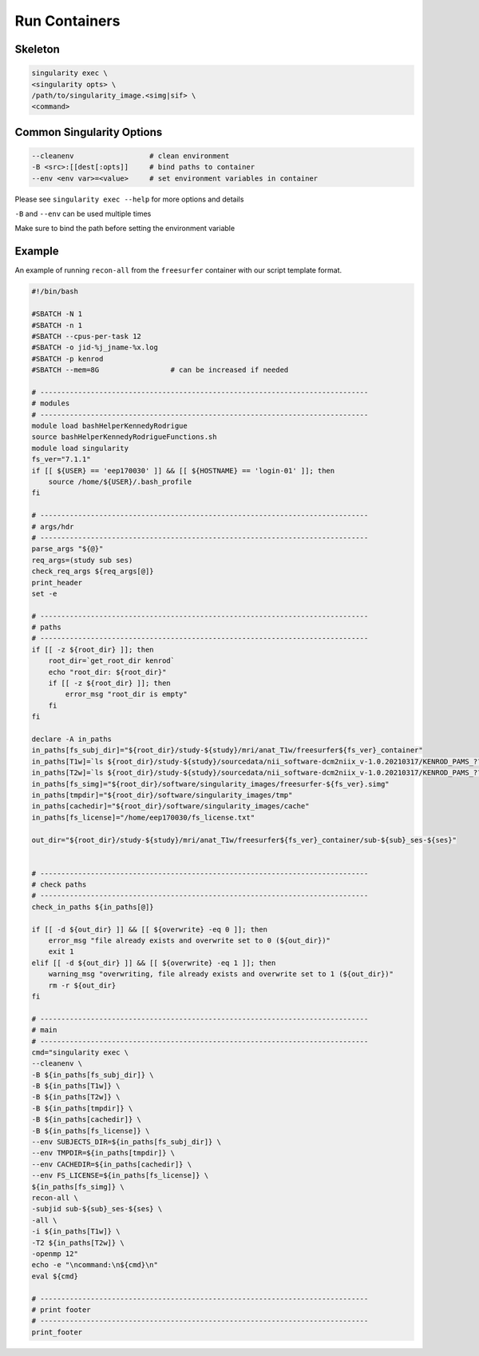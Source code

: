 .. run:

Run Containers
========

Skeleton
--------

.. code:: bash

    singularity exec \
    <singularity opts> \
    /path/to/singularity_image.<simg|sif> \
    <command>


Common Singularity Options
--------

.. code:: bash

    --cleanenv                  # clean environment
    -B <src>:[[dest[:opts]]     # bind paths to container
    --env <env var>=<value>     # set environment variables in container

Please see ``singularity exec --help`` for more options and details

``-B`` and ``--env`` can be used multiple times

Make sure to bind the path before setting the environment variable

Example
--------

An example of running ``recon-all`` from the ``freesurfer`` container with our script template format.

.. code:: bash

    #!/bin/bash

    #SBATCH -N 1 
    #SBATCH -n 1 
    #SBATCH --cpus-per-task 12
    #SBATCH -o jid-%j_jname-%x.log
    #SBATCH -p kenrod
    #SBATCH --mem=8G                 # can be increased if needed

    # ------------------------------------------------------------------------------
    # modules
    # ------------------------------------------------------------------------------
    module load bashHelperKennedyRodrigue
    source bashHelperKennedyRodrigueFunctions.sh
    module load singularity
    fs_ver="7.1.1"
    if [[ ${USER} == 'eep170030' ]] && [[ ${HOSTNAME} == 'login-01' ]]; then
        source /home/${USER}/.bash_profile
    fi

    # ------------------------------------------------------------------------------
    # args/hdr
    # ------------------------------------------------------------------------------
    parse_args "${@}"
    req_args=(study sub ses)
    check_req_args ${req_args[@]}
    print_header
    set -e

    # ------------------------------------------------------------------------------
    # paths
    # ------------------------------------------------------------------------------
    if [[ -z ${root_dir} ]]; then
        root_dir=`get_root_dir kenrod`
        echo "root_dir: ${root_dir}"
        if [[ -z ${root_dir} ]]; then
            error_msg "root_dir is empty"
        fi
    fi

    declare -A in_paths
    in_paths[fs_subj_dir]="${root_dir}/study-${study}/mri/anat_T1w/freesurfer${fs_ver}_container"
    in_paths[T1w]=`ls ${root_dir}/study-${study}/sourcedata/nii_software-dcm2niix_v-1.0.20210317/KENROD_PAMS_????????_${sub}_${wave}/sub-${sub}_ses-${ses}_acq-*-MPRAGE.nii.gz`
    in_paths[T2w]=`ls ${root_dir}/study-${study}/sourcedata/nii_software-dcm2niix_v-1.0.20210317/KENROD_PAMS_????????_${sub}_${wave}/sub-${sub}_ses-${ses}_acq-*-3D_T2.nii.gz`
    in_paths[fs_simg]="${root_dir}/software/singularity_images/freesurfer-${fs_ver}.simg"
    in_paths[tmpdir]="${root_dir}/software/singularity_images/tmp"
    in_paths[cachedir]="${root_dir}/software/singularity_images/cache"
    in_paths[fs_license]="/home/eep170030/fs_license.txt"

    out_dir="${root_dir}/study-${study}/mri/anat_T1w/freesurfer${fs_ver}_container/sub-${sub}_ses-${ses}"


    # ------------------------------------------------------------------------------
    # check paths
    # ------------------------------------------------------------------------------
    check_in_paths ${in_paths[@]}

    if [[ -d ${out_dir} ]] && [[ ${overwrite} -eq 0 ]]; then
        error_msg "file already exists and overwrite set to 0 (${out_dir})"
        exit 1
    elif [[ -d ${out_dir} ]] && [[ ${overwrite} -eq 1 ]]; then
        warning_msg "overwriting, file already exists and overwrite set to 1 (${out_dir})"
        rm -r ${out_dir}
    fi

    # ------------------------------------------------------------------------------
    # main
    # ------------------------------------------------------------------------------
    cmd="singularity exec \
    --cleanenv \
    -B ${in_paths[fs_subj_dir]} \
    -B ${in_paths[T1w]} \
    -B ${in_paths[T2w]} \
    -B ${in_paths[tmpdir]} \
    -B ${in_paths[cachedir]} \
    -B ${in_paths[fs_license]} \
    --env SUBJECTS_DIR=${in_paths[fs_subj_dir]} \
    --env TMPDIR=${in_paths[tmpdir]} \
    --env CACHEDIR=${in_paths[cachedir]} \
    --env FS_LICENSE=${in_paths[fs_license]} \
    ${in_paths[fs_simg]} \
    recon-all \
    -subjid sub-${sub}_ses-${ses} \
    -all \
    -i ${in_paths[T1w]} \
    -T2 ${in_paths[T2w]} \
    -openmp 12"
    echo -e "\ncommand:\n${cmd}\n"
    eval ${cmd}

    # ------------------------------------------------------------------------------
    # print footer
    # ------------------------------------------------------------------------------
    print_footer